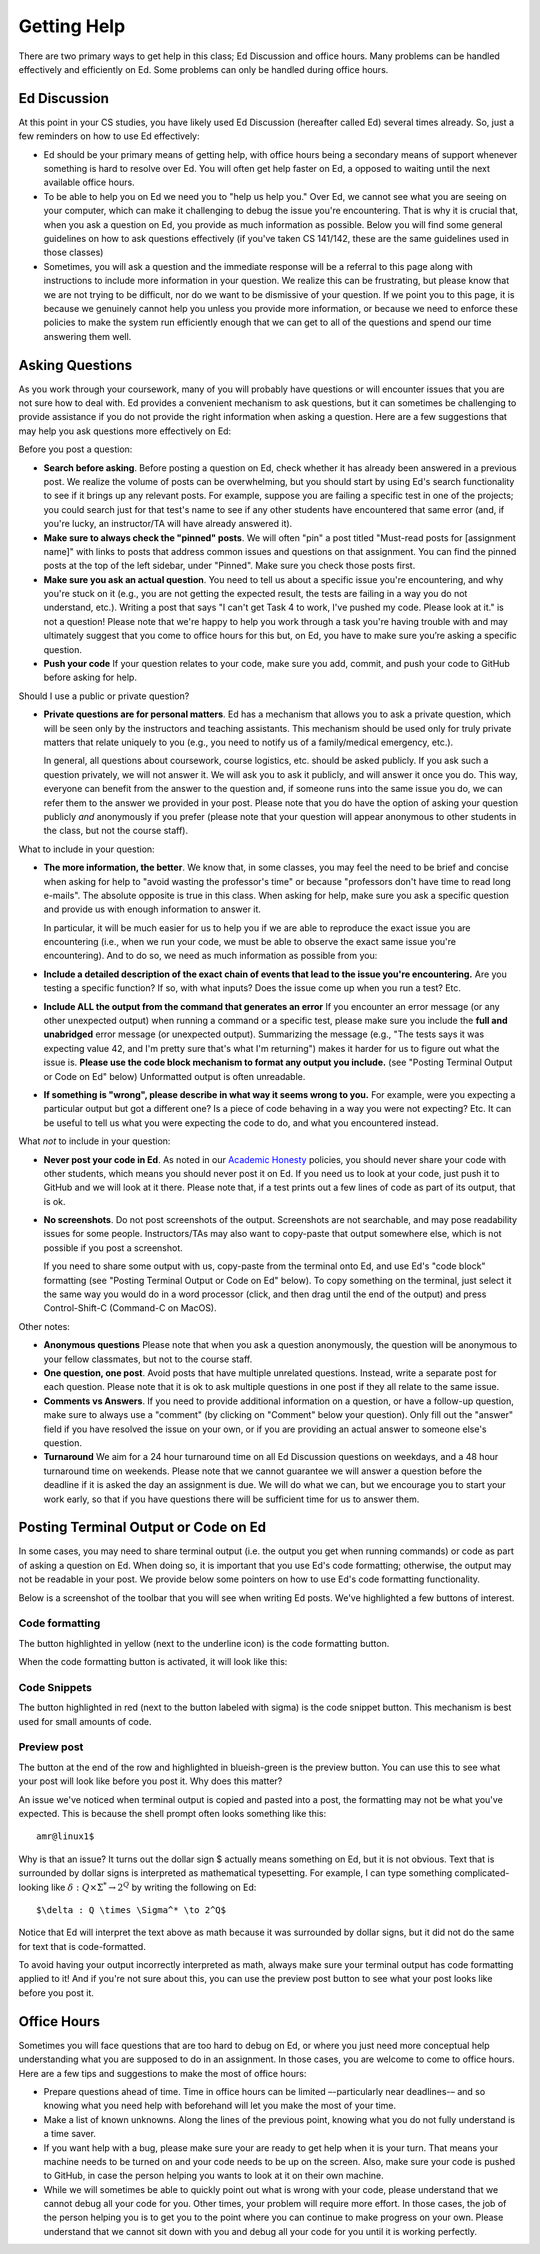 Getting Help
============

There are two primary ways to get help in this class; Ed Discussion
and office hours. Many problems can be handled effectively and
efficiently on Ed. Some problems can only be handled during office
hours.


Ed Discussion
-------------

At this point in your CS studies, you have likely used Ed Discussion
(hereafter called Ed) several times already. So, just a few reminders on
how to use Ed effectively:

- Ed should be your primary means of getting help, with office hours
  being a secondary means of support whenever something is hard to
  resolve over Ed. You will often get help faster on Ed, a opposed
  to waiting until the next available office hours.

- To be able to help you on Ed we need you to "help us help you." Over Ed,
  we cannot see what you are seeing on your computer, which can make it
  challenging to debug the issue you're encountering.  That is why it is
  crucial that, when you ask a question on Ed, you provide as much
  information as possible. Below you will find some general guidelines
  on how to ask questions effectively (if you've taken CS 141/142, these
  are the same guidelines used in those classes)

- Sometimes, you will ask a question and the immediate response will be a
  referral to this page along with instructions to include more
  information in your question. We realize this can be frustrating,
  but please know that we are not trying to be difficult,
  nor do we want to be dismissive of your question. If we point you
  to this page, it is because we genuinely cannot help you unless you
  provide more information, or because we need to enforce these
  policies to make the system run efficiently enough that we can
  get to all of the questions and spend our time answering them well.


Asking Questions
----------------

As you work through your coursework, many of you will
probably have questions or will encounter issues that you are not sure
how to deal with.  Ed provides a convenient mechanism to ask
questions, but it can sometimes be challenging to provide assistance
if you do not provide the right information when asking a
question. Here are a few suggestions that may help you ask questions
more effectively on Ed:

Before you post a question:

* **Search before asking**. Before posting a question on Ed, check whether it has already been answered in a previous post. We realize the volume of posts can be overwhelming, but you should start by using Ed's search functionality to see if it brings up any relevant posts. For example, suppose you are failing a specific test in one of the projects; you could search just for that test's name to see if any other students have encountered that same error (and, if you're lucky, an instructor/TA will have already answered it).
* **Make sure to always check the "pinned" posts**. We will often "pin" a post titled "Must-read posts for [assignment name]" with links to  posts that address common issues and questions on that assignment. You can find the pinned posts at the top of the left sidebar, under "Pinned".  Make sure you check those posts first.
* **Make sure you ask an actual question**. You need to tell us about a specific issue you're encountering, and why you're stuck on it  (e.g., you are not getting the expected result, the tests are failing in a way you do not understand, etc.). Writing a post that says  "I can't get Task 4 to work, I've pushed my code. Please look at it." is not a question!  Please note that we're happy to help you work through a task you're having trouble with and may ultimately suggest that you come to office hours for this but, on Ed, you have to make sure you’re asking a specific question.
* **Push your code** If your question relates to your code, make sure you add, commit, and push your code to GitHub before asking for help.

Should I use a public or private question?

* **Private questions are for personal matters**. Ed has a mechanism that allows you to ask a private question, which will be seen only by the instructors and teaching assistants. This mechanism should be used only for truly private matters that relate uniquely to you (e.g., you need to notify us of a family/medical emergency, etc.).

  In general, all questions about coursework, course logistics, etc. should be asked publicly. If you ask such a question privately, we will not answer it. We will ask you to ask it publicly, and will answer it once you do. This way, everyone can benefit from the answer to the question and, if someone runs into the same issue you do, we can refer them to the answer we provided in your post. Please note that you do have the option of asking your question publicly *and* anonymously if you prefer (please note that your question will appear anonymous to other students in the class, but not the course staff).

What to include in your question:

* **The more information, the better**. We know that, in some classes, you may feel the need to be brief and concise when asking for help to "avoid wasting the professor's time" or because "professors don't have time to read long e-mails". The absolute opposite is true in this class. When asking for help, make sure you ask a specific question and provide us with enough information to answer it.

  In particular, it will be much easier for us to help you if we are able to reproduce the exact issue you are encountering (i.e., when we run your code, we must be able to observe the exact same issue you're encountering). And to do so, we need as much information as possible from you:

* **Include a detailed description of the exact chain of events that lead to the issue you're encountering.** Are you testing a specific function? If so, with what inputs? Does the issue come up when you run a test? Etc.
* **Include ALL the output from the command that generates an error** If you encounter an error message (or any other unexpected output) when running a command or a specific test, please make sure you include the **full and unabridged** error message (or unexpected output). Summarizing the message  (e.g., "The tests says it was expecting value 42, and I'm pretty sure that's what I'm returning") makes it harder for us to figure out what the issue is. **Please use the code block mechanism to format any output you include.** (see "Posting Terminal Output or Code on Ed" below)  Unformatted output is often unreadable.
* **If something is "wrong", please describe in what way it seems wrong to you.** For example, were you expecting a particular output but got a different one? Is a piece of code behaving in a way you were not expecting? Etc. It can be useful to tell us what you were expecting the code to do, and what you encountered instead.

What *not* to include in your question:

* **Never post your code in Ed**. As noted in our `Academic Honesty <academic-honesty.html>`__ policies, you should never share your code with other students, which means you should never post it on Ed. If you need us to look at your code, just push it to GitHub and we will look at it there. Please note that, if a test prints out a few lines of code as part of its output, that is ok.

* **No screenshots**. Do not post screenshots of the output. Screenshots are not searchable, and may pose readability issues for some people. Instructors/TAs may also want to copy-paste that output somewhere else, which is not possible if you post a screenshot.

  If you need to share some output with us, copy-paste from the terminal onto Ed, and use Ed's "code block" formatting (see "Posting Terminal Output or Code on Ed" below). To copy something on the terminal, just select it the same way you would do in a word processor (click, and then drag until the end of the output) and press Control-Shift-C (Command-C on MacOS).

Other notes:

* **Anonymous questions** Please note that when you ask a question anonymously, the question will be anonymous to your fellow classmates, but not to the course staff.
* **One question, one post**. Avoid posts that have multiple unrelated questions. Instead, write a separate post for each question. Please note that it is ok to ask multiple questions in one post if they all relate to the same issue.
* **Comments vs Answers**. If you need to provide additional information on a question, or have a follow-up question, make sure to always use a "comment" (by clicking on "Comment" below your question).  Only fill out the "answer" field if you have resolved the issue on your own, or if you are providing an actual answer to someone else's question.
* **Turnaround** We aim for a 24 hour turnaround time on all Ed Discussion questions on weekdays, and a 48 hour turnaround time on weekends.  Please note that we cannot guarantee we will answer a question before the deadline if it is asked the day an assignment is due. We will do what we can, but we encourage you to start your work early, so that if you have questions there will be sufficient time for us to answer them.

Posting Terminal Output or Code on Ed
-------------------------------------

In some cases, you may need to share terminal output (i.e. the output you get when running commands) or code as part of asking a question on Ed. When doing so, it is important that you use Ed's code formatting; otherwise, the output may not be readable in your post. We provide below some pointers on how to use Ed's code formatting functionality.

Below is a screenshot of the toolbar that you will see when writing Ed posts. We've highlighted a few buttons of interest.

.. image:: ed-formatting-1.png

Code formatting
~~~~~~~~~~~~~~~

The button highlighted in yellow (next to the underline icon) is the code formatting button.

When the code formatting button is activated, it will look like this:

.. image:: ed-formatting-2.png

Code Snippets
~~~~~~~~~~~~~

The button highlighted in red (next to the button labeled with sigma) is the code snippet button. This mechanism is best used for small amounts of code.

.. image:: ed-formatting-3.png

Preview post
~~~~~~~~~~~~

The button at the end of the row and highlighted in blueish-green is the preview button. You can use this to see what your post will look like before you post it. Why does this matter?

An issue we've noticed when terminal output is copied and pasted into a post, the formatting may not be what you've expected. This is because the shell prompt often looks something like this::

    amr@linux1$


Why is that an issue? It turns out the dollar sign $ actually means something on Ed, but it is not obvious. Text that is surrounded by dollar signs is interpreted as mathematical typesetting. For example, I can type something complicated-looking like :math:`\delta : Q \times \Sigma^* \to 2^Q` by writing the following on Ed::

    $\delta : Q \times \Sigma^* \to 2^Q$

Notice that Ed will interpret the text above as math because it was surrounded by dollar signs, but it did not do the same for text that is code-formatted.

To avoid having your output incorrectly interpreted as math, always make sure your terminal output has code formatting applied to it! And if you're not sure about this, you can use the preview post button to see what your post looks like before you post it.

Office Hours
------------

Sometimes you will face questions that are too hard to debug on Ed,
or where you just need more conceptual help understanding what you
are supposed to do in an assignment. In those cases, you are welcome
to come to office hours. Here are a few tips and suggestions to make the
most of office hours:

* Prepare questions ahead of time. Time in office hours can be  limited –-particularly near deadlines-– and so knowing what you need help with beforehand will let you make the most of your time.

* Make a list of known unknowns. Along the lines of the previous point, knowing what you do not fully understand is a time saver.

* If you want help with a bug, please make sure your are ready to get help when it is your turn.  That means your machine needs to be turned on and your code needs to be up on the screen.  Also, make sure your code is pushed to GitHub, in case the person helping you wants to look at it on their own machine.

* While we will sometimes be able to quickly point out what is wrong with your code, please understand that we cannot debug all your code for you. Other times, your problem will require more effort. In those cases, the job of the person helping you is to get you to the point where you can continue to make progress on your own. Please understand that we cannot sit down with you and debug all your code for you until it is working perfectly.
